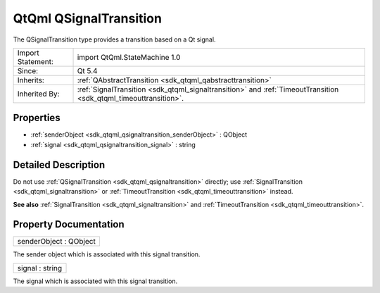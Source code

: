 .. _sdk_qtqml_qsignaltransition:

QtQml QSignalTransition
=======================

The QSignalTransition type provides a transition based on a Qt signal.

+--------------------------------------------------------------------------------------------------------------------------------------------------------+--------------------------------------------------------------------------------------------------------------------------------------------------------------+
| Import Statement:                                                                                                                                      | import QtQml.StateMachine 1.0                                                                                                                                |
+--------------------------------------------------------------------------------------------------------------------------------------------------------+--------------------------------------------------------------------------------------------------------------------------------------------------------------+
| Since:                                                                                                                                                 | Qt 5.4                                                                                                                                                       |
+--------------------------------------------------------------------------------------------------------------------------------------------------------+--------------------------------------------------------------------------------------------------------------------------------------------------------------+
| Inherits:                                                                                                                                              | :ref:`QAbstractTransition <sdk_qtqml_qabstracttransition>`                                                                                                   |
+--------------------------------------------------------------------------------------------------------------------------------------------------------+--------------------------------------------------------------------------------------------------------------------------------------------------------------+
| Inherited By:                                                                                                                                          | :ref:`SignalTransition <sdk_qtqml_signaltransition>` and :ref:`TimeoutTransition <sdk_qtqml_timeouttransition>`.                                             |
+--------------------------------------------------------------------------------------------------------------------------------------------------------+--------------------------------------------------------------------------------------------------------------------------------------------------------------+

Properties
----------

-  :ref:`senderObject <sdk_qtqml_qsignaltransition_senderObject>` : QObject
-  :ref:`signal <sdk_qtqml_qsignaltransition_signal>` : string

Detailed Description
--------------------

Do not use :ref:`QSignalTransition <sdk_qtqml_qsignaltransition>` directly; use :ref:`SignalTransition <sdk_qtqml_signaltransition>` or :ref:`TimeoutTransition <sdk_qtqml_timeouttransition>` instead.

**See also** :ref:`SignalTransition <sdk_qtqml_signaltransition>` and :ref:`TimeoutTransition <sdk_qtqml_timeouttransition>`.

Property Documentation
----------------------

.. _sdk_qtqml_qsignaltransition_senderObject:

+--------------------------------------------------------------------------------------------------------------------------------------------------------------------------------------------------------------------------------------------------------------------------------------------------------------+
| senderObject : QObject                                                                                                                                                                                                                                                                                       |
+--------------------------------------------------------------------------------------------------------------------------------------------------------------------------------------------------------------------------------------------------------------------------------------------------------------+

The sender object which is associated with this signal transition.

.. _sdk_qtqml_qsignaltransition_signal:

+--------------------------------------------------------------------------------------------------------------------------------------------------------------------------------------------------------------------------------------------------------------------------------------------------------------+
| signal : string                                                                                                                                                                                                                                                                                              |
+--------------------------------------------------------------------------------------------------------------------------------------------------------------------------------------------------------------------------------------------------------------------------------------------------------------+

The signal which is associated with this signal transition.

